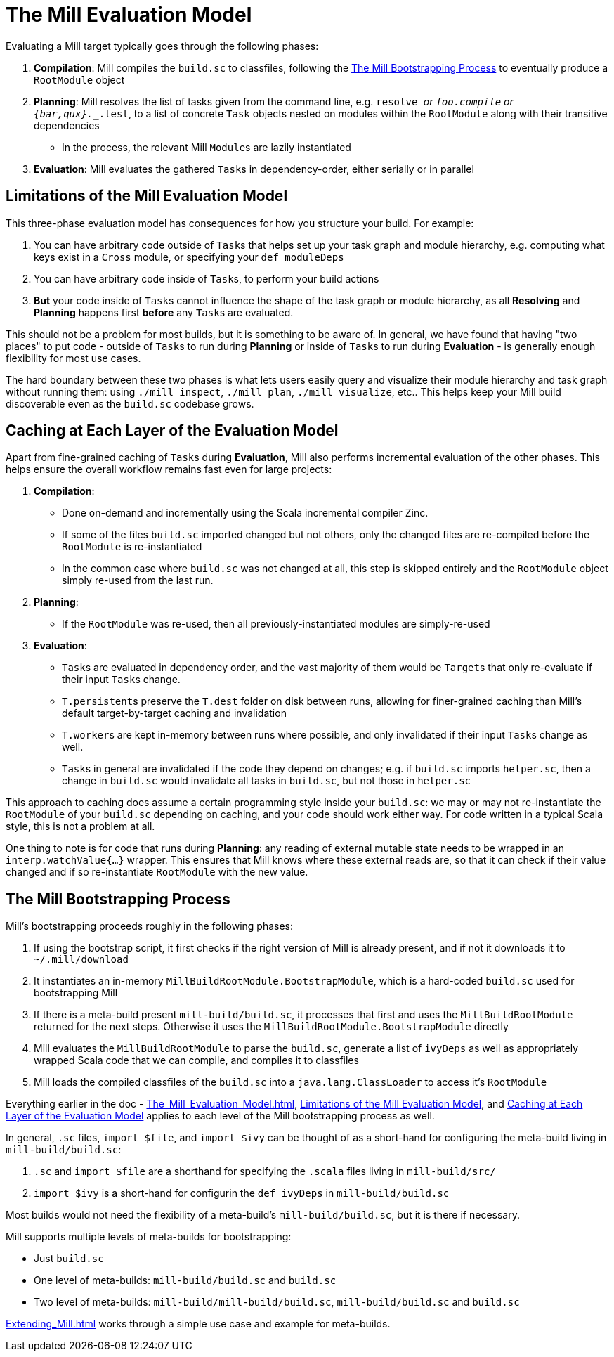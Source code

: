 = The Mill Evaluation Model

Evaluating a Mill target typically goes through the following phases:

1. *Compilation*: Mill compiles the `build.sc` to classfiles, following the
<<_the_mill_bootstrapping_process>> to eventually produce a `RootModule` object

2. *Planning*: Mill resolves the list of tasks given from the command line,
   e.g. `resolve _` or `foo.compile` or `{bar,qux}.__.test`, to a list of
   concrete `Task` objects nested on modules within the `RootModule` along
   with their transitive dependencies

    * In the process, the relevant Mill ``Module``s  are lazily instantiated

3. *Evaluation*: Mill evaluates the gathered ``Task``s in dependency-order,
    either serially or in parallel

== Limitations of the Mill Evaluation Model

This three-phase evaluation model has consequences for how you structure your
build. For example:

1. You can have arbitrary code outside of ``Task``s that helps
   set up your task graph and module hierarchy, e.g. computing what keys exist
   in a `Cross` module, or specifying your `def moduleDeps`

2. You can have arbitrary code inside of ``Task``s, to perform your build
   actions

3. *But* your code inside of ``Task``s cannot influence the shape of the task
   graph or module hierarchy, as all *Resolving* and *Planning* happens first
   *before* any ``Task``s are evaluated.

This should not be a problem for most builds, but it is something to be aware
of. In general, we have found that having "two places" to put code - outside of
``Task``s to run during *Planning* or inside of ``Task``s to run during
*Evaluation* - is generally enough flexibility for most use cases.

The hard boundary between these two phases is what lets users easily query
and visualize their module hierarchy and task graph without running them: using
`./mill inspect`, `./mill plan`, `./mill visualize`, etc.. This helps keep your
Mill build discoverable even as the `build.sc` codebase grows.

== Caching at Each Layer of the Evaluation Model

Apart from fine-grained caching of ``Task``s during *Evaluation*, Mill also
performs incremental evaluation of the other phases. This helps ensure
the overall workflow remains fast even for large projects:

1. *Compilation*:

    * Done on-demand and incrementally using the Scala
      incremental compiler Zinc.

    * If some of the files `build.sc` imported changed but not others, only the
      changed files are re-compiled before the `RootModule` is re-instantiated

    * In the common case where `build.sc` was not changed at all, this step is
      skipped entirely and the `RootModule` object simply re-used from the last
      run.

2. *Planning*:

    * If the `RootModule` was re-used, then all
      previously-instantiated modules are simply-re-used

3. *Evaluation*:

    * ``Task``s are evaluated in dependency order, and the vast majority of
     them would be ``Target``s that only re-evaluate if their input ``Task``s
     change.

    * ``T.persistent``s preserve the `T.dest` folder on disk between runs,
      allowing for finer-grained caching than Mill's default target-by-target
      caching and invalidation

    * ``T.worker``s are kept in-memory between runs where possible, and only
      invalidated if their input ``Task``s change as well.

    * ``Task``s in general are invalidated if the code they depend on changes;
      e.g. if `build.sc` imports `helper.sc`, then a change in `build.sc` would
      invalidate all tasks in `build.sc`, but not those in `helper.sc`

This approach to caching does assume a certain programming style inside your
`build.sc`: we may or may not re-instantiate the `RootModule` of your
`build.sc` depending on caching, and your code should work either way. For code
written in a typical Scala style, this is not a problem at all.

One thing to note is for code that runs during *Planning*: any reading of
external mutable state needs to be wrapped in an `interp.watchValue{...}`
wrapper. This ensures that Mill knows where these external reads are, so that
it can check if their value changed and if so re-instantiate `RootModule` with
the new value.

== The Mill Bootstrapping Process

Mill's bootstrapping proceeds roughly in the following phases:

1. If using the bootstrap script, it first checks if the right version of Mill
is already present, and if not it downloads it to `~/.mill/download`

2. It instantiates an in-memory `MillBuildRootModule.BootstrapModule`,
which is a hard-coded `build.sc` used for bootstrapping Mill

3. If there is a meta-build present `mill-build/build.sc`, it processes that
first and uses the `MillBuildRootModule` returned for the next steps.
Otherwise it uses the `MillBuildRootModule.BootstrapModule` directly

4. Mill evaluates the `MillBuildRootModule` to parse the `build.sc`, generate
a list of `ivyDeps` as well as appropriately wrapped Scala code that we can
compile, and compiles it to classfiles

5. Mill loads the compiled classfiles of the `build.sc` into a
`java.lang.ClassLoader` to access it's `RootModule`

Everything earlier in the doc - xref:The_Mill_Evaluation_Model.adoc[],
<<_limitations_of_the_mill_evaluation_model>>, and
<<_caching_at_each_layer_of_the_evaluation_model>> applies to each level of the
Mill bootstrapping process as well.

In general, `.sc` files, `import $file`, and `import $ivy` can be thought of as
a short-hand for configuring the meta-build living in `mill-build/build.sc`:

1. `.sc` and `import $file` are a shorthand for specifying the `.scala` files
   living in `mill-build/src/`

2. `import $ivy` is a short-hand for configurin the `def ivyDeps` in
   `mill-build/build.sc`

Most builds would not need the flexibility of a meta-build's
`mill-build/build.sc`, but it is there if necessary.

Mill supports multiple levels of meta-builds for bootstrapping:

- Just `build.sc`
- One level of meta-builds: `mill-build/build.sc` and `build.sc`
- Two level of meta-builds: `mill-build/mill-build/build.sc`,
  `mill-build/build.sc` and `build.sc`

xref:Extending_Mill.adoc#_the_mill_meta_build[] works through a simple use case
and example for meta-builds.